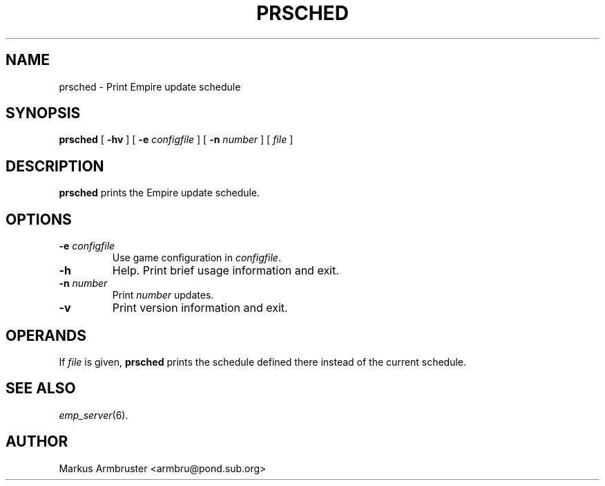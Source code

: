 .TH PRSCHED 1
.SH NAME
prsched \- Print Empire update schedule
.SH SYNOPSIS
.B prsched
[
.B \-hv
]
[
.BI \-e " configfile"
]
[
.BI \-n " number"
]
[
.I file
]
.br
.SH DESCRIPTION
.B prsched
prints the Empire update schedule.
.SH OPTIONS
.TP
.BI \-e " configfile"
Use game configuration in \fIconfigfile\fR.
.TP
.B \-h 
Help.  Print brief usage information and exit.
.TP
.BI \-n " number"
Print \fInumber\fR updates.
.TP
.B \-v
Print version information and exit.
.SH OPERANDS
If \fIfile\fR is given, \fBprsched\fR prints the schedule defined
there instead of the current schedule.
.SH "SEE ALSO"
\fIemp_server\fR(6).
.SH AUTHOR
Markus Armbruster <armbru@pond.sub.org>
